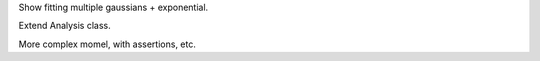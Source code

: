 

Show fitting multiple gaussians + exponential.

Extend Analysis class.

More complex momel, with assertions, etc.